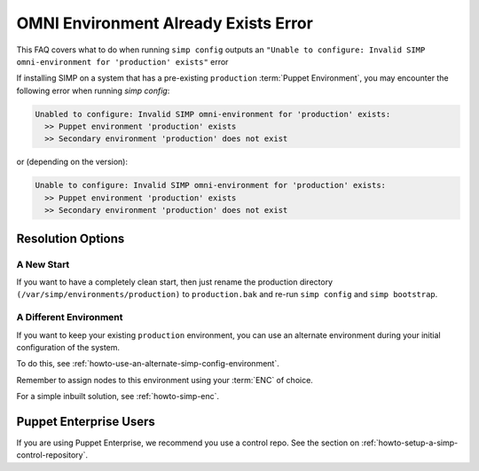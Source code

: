 .. _faq_omni_exists:

OMNI Environment Already Exists Error
=====================================

This FAQ covers what to do when running ``simp config`` outputs an
``"Unable to configure: Invalid SIMP omni-environment for 'production' exists"`` error

If installing SIMP on a system that has a pre-existing ``production`` :term:`Puppet Environment`,
you may encounter the following error when running `simp config`:

.. code-block:: bash

    Unabled to configure: Invalid SIMP omni-environment for 'production' exists:
      >> Puppet environment 'production' exists
      >> Secondary environment 'production' does not exist

or (depending on the version):

.. code-block:: bash

    Unable to configure: Invalid SIMP omni-environment for 'production' exists:
      >> Puppet environment 'production' exists
      >> Secondary environment 'production' does not exist

Resolution Options
------------------

A New Start
^^^^^^^^^^^

If you want to have a completely clean start, then just rename the production
directory ``(/var/simp/environments/production)`` to ``production.bak`` and
re-run ``simp config`` and ``simp bootstrap``.

A Different Environment
^^^^^^^^^^^^^^^^^^^^^^^

If you want to keep your existing ``production`` environment, you can use an
alternate environment during your initial configuration of the system.

To do this, see :ref:`howto-use-an-alternate-simp-config-environment`.

Remember to assign nodes to this environment using your :term:`ENC` of choice.

For a simple inbuilt solution, see :ref:`howto-simp-enc`.

Puppet Enterprise Users
-----------------------

If you are using Puppet Enterprise, we recommend you use a control repo. See the section on
:ref:`howto-setup-a-simp-control-repository`.
